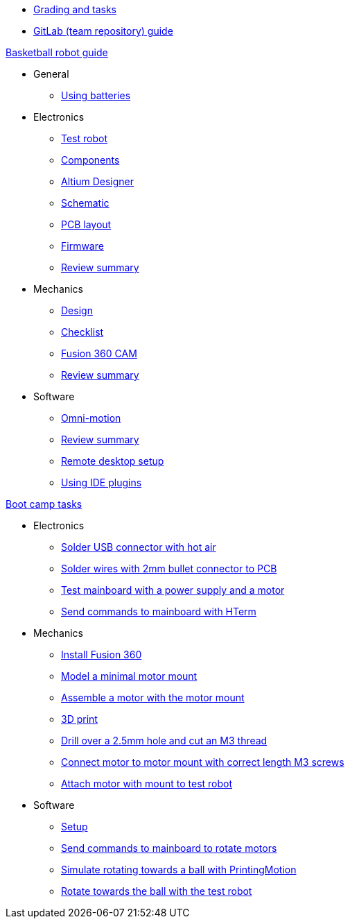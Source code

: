 * xref:grading-and-tasks.adoc[Grading and tasks]
* xref:gitlab-guide.adoc[GitLab (team repository) guide]

.xref:basketball-robot-guide/index.adoc[Basketball robot guide]
** General
*** xref:basketball-robot-guide/general/batteries.adoc[Using batteries]
** Electronics
*** xref:basketball-robot-guide/electronics/test-robot.adoc[Test robot]
*** xref:basketball-robot-guide/electronics/components.adoc[Components]
*** xref:basketball-robot-guide/electronics/altium-designer.adoc[Altium Designer]
*** xref:basketball-robot-guide/electronics/schematic.adoc[Schematic]
*** xref:basketball-robot-guide/electronics/pcb-layout.adoc[PCB layout]
*** xref:basketball-robot-guide/electronics/firmware.adoc[Firmware]
*** xref:basketball-robot-guide/electronics/review-summary.adoc[Review summary]
** Mechanics
*** xref:basketball-robot-guide/mechanics/design.adoc[Design]
*** xref:basketball-robot-guide/mechanics/checklist.adoc[Checklist]
*** xref:basketball-robot-guide/mechanics/cam.adoc[Fusion 360 CAM]
*** xref:basketball-robot-guide/mechanics/review-summary.adoc[Review summary]
** Software
*** xref:basketball-robot-guide/software/omni-motion.adoc[Omni-motion]
*** xref:basketball-robot-guide/software/review-summary.adoc[Review summary]
*** xref:basketball-robot-guide/software/remote-desktop.adoc[Remote desktop setup]
*** xref:basketball-robot-guide/software/remote-desktop.adoc[Using IDE plugins]

.xref:boot-camp-tasks/index.adoc[Boot camp tasks]
* Electronics
** xref:boot-camp-tasks/electronics/solder-usb.adoc[Solder USB connector with hot air]
** xref:boot-camp-tasks/electronics/solder-wires.adoc[Solder wires with 2mm bullet connector to PCB]
** xref:boot-camp-tasks/electronics/test-mainboard.adoc[Test mainboard with a power supply and a motor]
** xref:boot-camp-tasks/electronics/hterm-commands.adoc[Send commands to mainboard with HTerm]
* Mechanics
** xref:boot-camp-tasks/mechanics/install.adoc[Install Fusion 360]
** xref:boot-camp-tasks/mechanics/model.adoc[Model a minimal motor mount]
** xref:boot-camp-tasks/mechanics/assemble.adoc[Assemble a motor with the motor mount]
** xref:boot-camp-tasks/mechanics/print.adoc[3D print]
** xref:boot-camp-tasks/mechanics/drill.adoc[Drill over a 2.5mm hole and cut an M3 thread]
** xref:boot-camp-tasks/mechanics/connect.adoc[Connect motor to motor mount with correct length M3 screws]
** xref:boot-camp-tasks/mechanics/attach.adoc[Attach motor with mount to test robot]
* Software
** xref:boot-camp-tasks/software/setup.adoc[Setup]
** xref:boot-camp-tasks/software/commands.adoc[Send commands to mainboard to rotate motors]
** xref:boot-camp-tasks/software/motion.adoc[Simulate rotating towards a ball with PrintingMotion]
** xref:boot-camp-tasks/software/follow_ball.adoc[Rotate towards the ball with the test robot]
